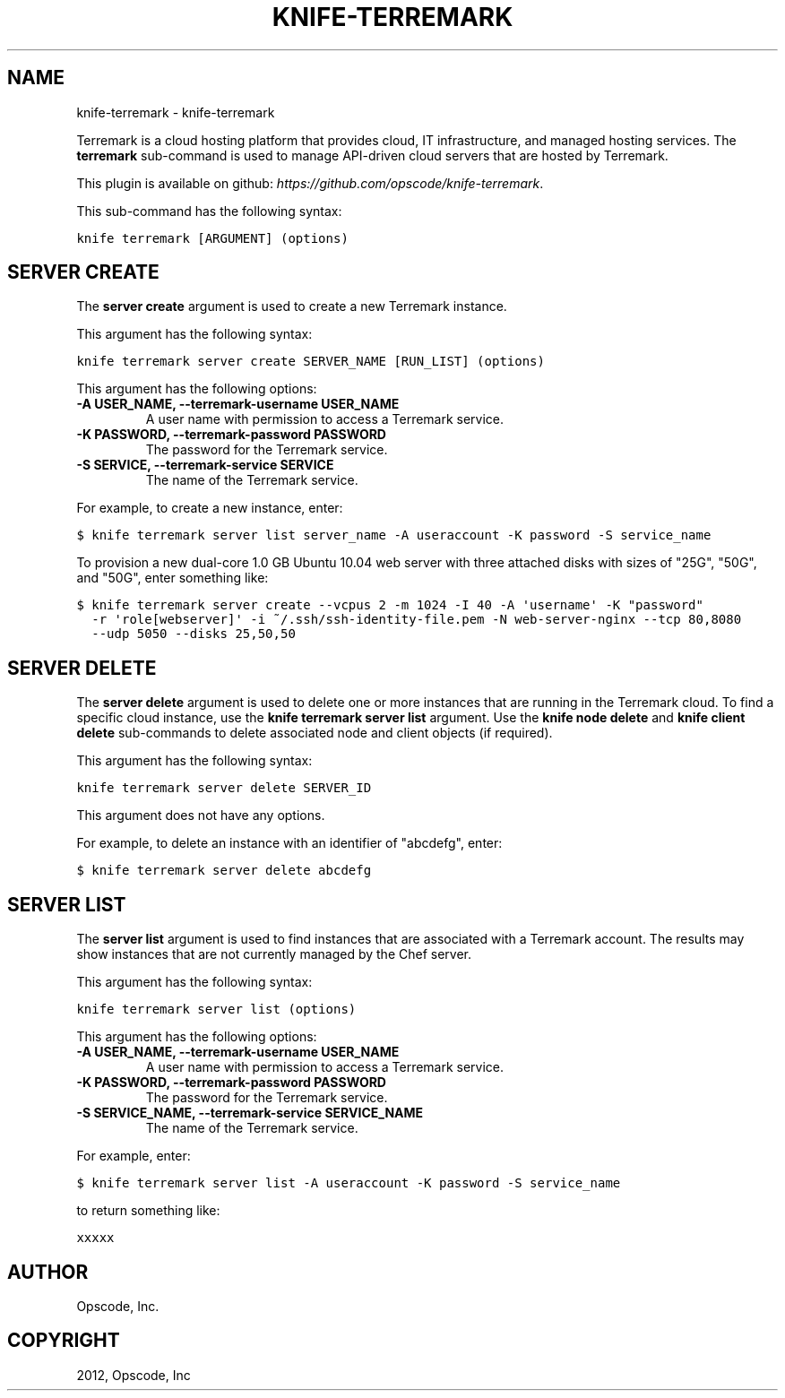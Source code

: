 .TH "KNIFE-TERREMARK" "1" "October 03, 2012" "0.0.1" "knife-terremark"
.SH NAME
knife-terremark \- knife-terremark
.
.nr rst2man-indent-level 0
.
.de1 rstReportMargin
\\$1 \\n[an-margin]
level \\n[rst2man-indent-level]
level margin: \\n[rst2man-indent\\n[rst2man-indent-level]]
-
\\n[rst2man-indent0]
\\n[rst2man-indent1]
\\n[rst2man-indent2]
..
.de1 INDENT
.\" .rstReportMargin pre:
. RS \\$1
. nr rst2man-indent\\n[rst2man-indent-level] \\n[an-margin]
. nr rst2man-indent-level +1
.\" .rstReportMargin post:
..
.de UNINDENT
. RE
.\" indent \\n[an-margin]
.\" old: \\n[rst2man-indent\\n[rst2man-indent-level]]
.nr rst2man-indent-level -1
.\" new: \\n[rst2man-indent\\n[rst2man-indent-level]]
.in \\n[rst2man-indent\\n[rst2man-indent-level]]u
..
.\" Man page generated from reStructuredText.
.
.sp
Terremark is a cloud hosting platform that provides cloud, IT infrastructure, and managed hosting services. The \fBterremark\fP sub\-command is used to manage API\-driven cloud servers that are hosted by Terremark.
.sp
This plugin is available on github: \fI\%https://github.com/opscode/knife-terremark\fP.
.sp
This sub\-command has the following syntax:
.sp
.nf
.ft C
knife terremark [ARGUMENT] (options)
.ft P
.fi
.SH SERVER CREATE
.sp
The \fBserver create\fP argument is used to create a new Terremark instance.
.sp
This argument has the following syntax:
.sp
.nf
.ft C
knife terremark server create SERVER_NAME [RUN_LIST] (options)
.ft P
.fi
.sp
This argument has the following options:
.INDENT 0.0
.TP
.B \fB\-A USER_NAME\fP, \fB\-\-terremark\-username USER_NAME\fP
A user name with permission to access a Terremark service.
.TP
.B \fB\-K PASSWORD\fP, \fB\-\-terremark\-password PASSWORD\fP
The password for the Terremark service.
.TP
.B \fB\-S SERVICE\fP, \fB\-\-terremark\-service SERVICE\fP
The name of the Terremark service.
.UNINDENT
.sp
For example, to create a new instance, enter:
.sp
.nf
.ft C
$ knife terremark server list server_name \-A useraccount \-K password \-S service_name
.ft P
.fi
.sp
To provision a new dual\-core 1.0 GB Ubuntu 10.04 web server with three attached disks with sizes of "25G", "50G", and "50G", enter something like:
.sp
.nf
.ft C
$ knife terremark server create \-\-vcpus 2 \-m 1024 \-I 40 \-A \(aqusername\(aq \-K "password"
  \-r \(aqrole[webserver]\(aq \-i ~/.ssh/ssh\-identity\-file.pem \-N web\-server\-nginx \-\-tcp 80,8080
  \-\-udp 5050 \-\-disks 25,50,50
.ft P
.fi
.SH SERVER DELETE
.sp
The \fBserver delete\fP argument is used to delete one or more instances that are running in the Terremark cloud. To find a specific cloud instance, use the \fBknife terremark server list\fP argument. Use the \fBknife node delete\fP and \fBknife client delete\fP sub\-commands to delete associated node and client objects (if required).
.sp
This argument has the following syntax:
.sp
.nf
.ft C
knife terremark server delete SERVER_ID
.ft P
.fi
.sp
This argument does not have any options.
.sp
For example, to delete an instance with an identifier of "abcdefg", enter:
.sp
.nf
.ft C
$ knife terremark server delete abcdefg
.ft P
.fi
.SH SERVER LIST
.sp
The \fBserver list\fP argument is used to find instances that are associated with a Terremark account. The results may show instances that are not currently managed by the Chef server.
.sp
This argument has the following syntax:
.sp
.nf
.ft C
knife terremark server list (options)
.ft P
.fi
.sp
This argument has the following options:
.INDENT 0.0
.TP
.B \fB\-A USER_NAME\fP, \fB\-\-terremark\-username USER_NAME\fP
A user name with permission to access a Terremark service.
.TP
.B \fB\-K PASSWORD\fP, \fB\-\-terremark\-password PASSWORD\fP
The password for the Terremark service.
.TP
.B \fB\-S SERVICE_NAME\fP, \fB\-\-terremark\-service SERVICE_NAME\fP
The name of the Terremark service.
.UNINDENT
.sp
For example, enter:
.sp
.nf
.ft C
$ knife terremark server list \-A useraccount \-K password \-S service_name
.ft P
.fi
.sp
to return something like:
.sp
.nf
.ft C
xxxxx
.ft P
.fi
.SH AUTHOR
Opscode, Inc.
.SH COPYRIGHT
2012, Opscode, Inc
.\" Generated by docutils manpage writer.
.

